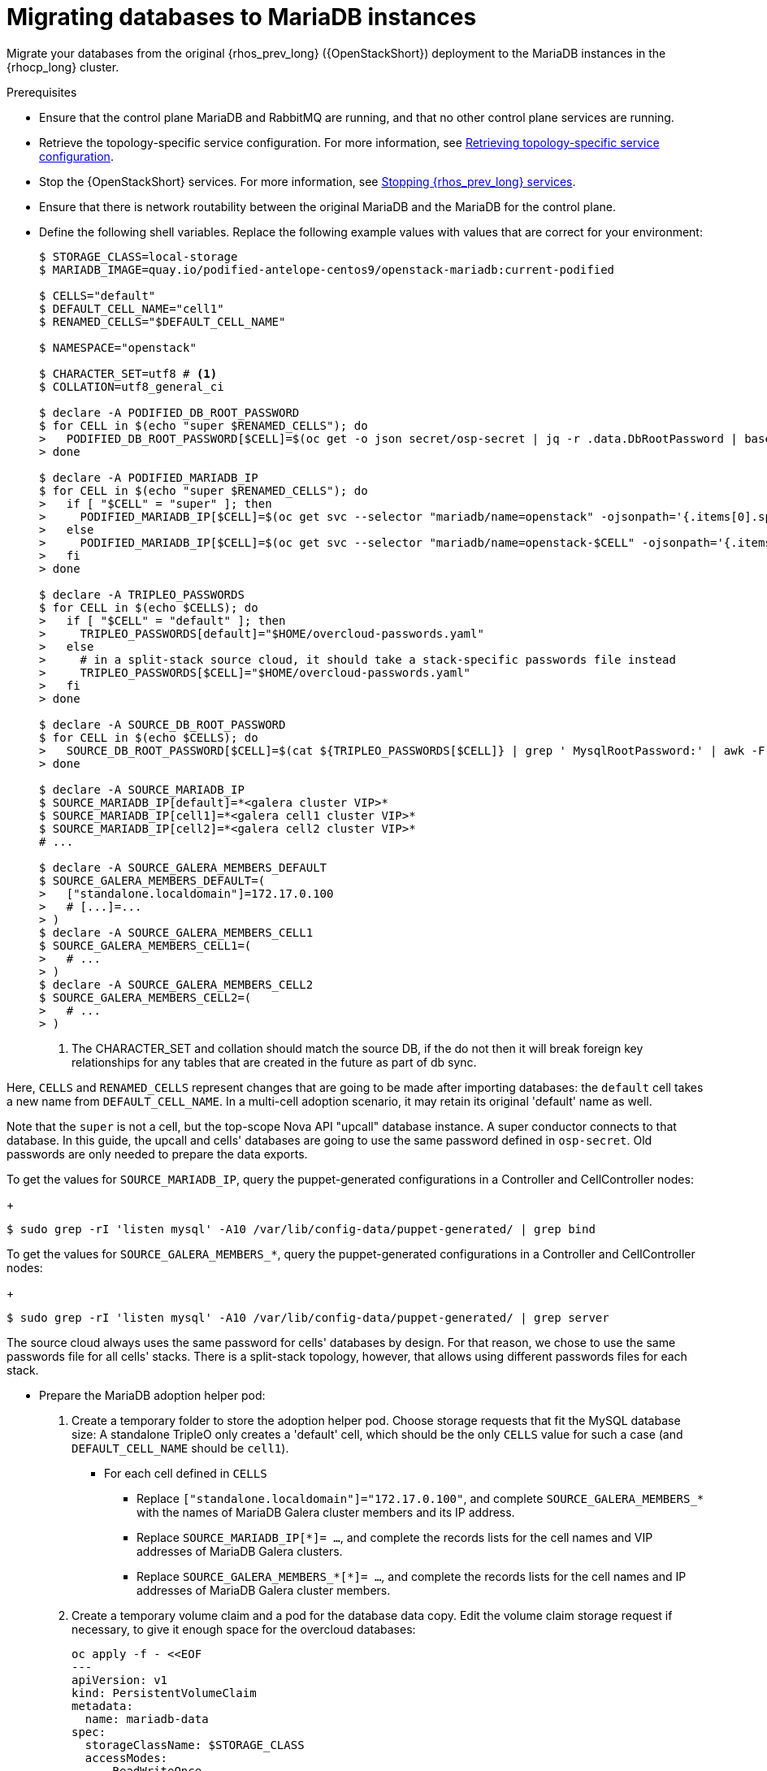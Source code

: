 [id="migrating-databases-to-mariadb-instances_{context}"]

= Migrating databases to MariaDB instances

Migrate your databases from the original {rhos_prev_long} ({OpenStackShort}) deployment to the MariaDB instances in the {rhocp_long} cluster.

//[NOTE]
//TOD(bogdando): For OSPDo, this example scenario describes a simple single-cell setup.
//TODO(kgilliga): I hid the same note in the Compute adoption procedure. Will likely reinstate this after multi-cell is released.

.Prerequisites

* Ensure that the control plane MariaDB and RabbitMQ are running, and that no other control plane services are running.
* Retrieve the topology-specific service configuration. For more information, see xref:proc_retrieving-topology-specific-service-configuration_migrating-databases[Retrieving topology-specific service configuration].
* Stop the {OpenStackShort} services. For more information, see xref:stopping-openstack-services_{context}[Stopping {rhos_prev_long} services].
* Ensure that there is network routability between the original MariaDB and the MariaDB for the control plane.
* Define the following shell variables. Replace the following example values with values that are correct for your environment:
+
----
ifeval::["{build}" != "downstream"]
$ STORAGE_CLASS=local-storage
$ MARIADB_IMAGE=quay.io/podified-antelope-centos9/openstack-mariadb:current-podified
endif::[]
ifeval::["{build}" == "downstream"]
$ STORAGE_CLASS=local-storage
$ MARIADB_IMAGE=registry.redhat.io/rhosp-dev-preview/openstack-mariadb-rhel9:18.0
endif::[]

$ CELLS="default"
$ DEFAULT_CELL_NAME="cell1"
$ RENAMED_CELLS="$DEFAULT_CELL_NAME"

$ NAMESPACE="openstack"

$ CHARACTER_SET=utf8 # <1>
$ COLLATION=utf8_general_ci

$ declare -A PODIFIED_DB_ROOT_PASSWORD
$ for CELL in $(echo "super $RENAMED_CELLS"); do
>   PODIFIED_DB_ROOT_PASSWORD[$CELL]=$(oc get -o json secret/osp-secret | jq -r .data.DbRootPassword | base64 -d)
> done

$ declare -A PODIFIED_MARIADB_IP
$ for CELL in $(echo "super $RENAMED_CELLS"); do
>   if [ "$CELL" = "super" ]; then
>     PODIFIED_MARIADB_IP[$CELL]=$(oc get svc --selector "mariadb/name=openstack" -ojsonpath='{.items[0].spec.clusterIP}')
>   else
>     PODIFIED_MARIADB_IP[$CELL]=$(oc get svc --selector "mariadb/name=openstack-$CELL" -ojsonpath='{.items[0].spec.clusterIP}')
>   fi
> done

$ declare -A TRIPLEO_PASSWORDS
$ for CELL in $(echo $CELLS); do
>   if [ "$CELL" = "default" ]; then
>     TRIPLEO_PASSWORDS[default]="$HOME/overcloud-passwords.yaml"
>   else
>     # in a split-stack source cloud, it should take a stack-specific passwords file instead
>     TRIPLEO_PASSWORDS[$CELL]="$HOME/overcloud-passwords.yaml"
>   fi
> done

$ declare -A SOURCE_DB_ROOT_PASSWORD
$ for CELL in $(echo $CELLS); do
>   SOURCE_DB_ROOT_PASSWORD[$CELL]=$(cat ${TRIPLEO_PASSWORDS[$CELL]} | grep ' MysqlRootPassword:' | awk -F ': ' '{ print $2; }')
> done

$ declare -A SOURCE_MARIADB_IP
$ SOURCE_MARIADB_IP[default]=*<galera cluster VIP>*
$ SOURCE_MARIADB_IP[cell1]=*<galera cell1 cluster VIP>*
$ SOURCE_MARIADB_IP[cell2]=*<galera cell2 cluster VIP>*
# ...

$ declare -A SOURCE_GALERA_MEMBERS_DEFAULT
$ SOURCE_GALERA_MEMBERS_DEFAULT=(
>   ["standalone.localdomain"]=172.17.0.100
>   # [...]=...
> )
$ declare -A SOURCE_GALERA_MEMBERS_CELL1
$ SOURCE_GALERA_MEMBERS_CELL1=(
>   # ...
> )
$ declare -A SOURCE_GALERA_MEMBERS_CELL2
$ SOURCE_GALERA_MEMBERS_CELL2=(
>   # ...
> )
----
+
<1> The CHARACTER_SET and collation should match the source DB, if the do not then it will break foreign key relationships for any tables that are created in the future as part of db sync.

Here, `CELLS` and `RENAMED_CELLS` represent changes that are going to be made
after importing databases: the `default` cell takes a new name from `DEFAULT_CELL_NAME`.
In a multi-cell adoption scenario, it may retain its original 'default' name as well.

Note that the `super` is not a cell, but the top-scope Nova
API "upcall" database instance. A super conductor connects to that database.
In this guide, the upcall and cells' databases are going to use the same password
defined in `osp-secret`. Old passwords are only needed to prepare the data exports.

To get the values for `SOURCE_MARIADB_IP`, query the puppet-generated configurations in a Controller and CellController nodes:
+
----
$ sudo grep -rI 'listen mysql' -A10 /var/lib/config-data/puppet-generated/ | grep bind
----

To get the values for `SOURCE_GALERA_MEMBERS_*`, query the puppet-generated configurations in a Controller and CellController nodes:
+
----
$ sudo grep -rI 'listen mysql' -A10 /var/lib/config-data/puppet-generated/ | grep server
----

The source cloud always uses the same password for cells' databases by design.
For that reason, we chose to use the same passwords file for all cells' stacks.
There is a split-stack topology, however, that allows using different passwords
files for each stack.

* Prepare the MariaDB adoption helper pod:


. Create a temporary folder to store the adoption helper pod. Choose storage requests that fit the MySQL database size:
A standalone TripleO only creates a 'default' cell, which should be the only `CELLS` value for such a case
(and `DEFAULT_CELL_NAME` should be `cell1`).

** For each cell defined in `CELLS`
*** Replace `["standalone.localdomain"]="172.17.0.100"`, and complete `SOURCE_GALERA_MEMBERS_*` with the names of MariaDB Galera cluster members and its IP address.
*** Replace `SOURCE_MARIADB_IP[*]= ...`, and complete the records lists for the cell names and VIP addresses of MariaDB Galera clusters.
*** Replace `SOURCE_GALERA_MEMBERS_*[*]= ...`, and complete the records lists for the cell names and IP addresses of MariaDB Galera cluster members.

. Create a temporary volume claim and a pod for the database data copy. Edit the volume claim storage request if necessary, to give it enough space for the overcloud databases:
+
[source,yaml]
----
oc apply -f - <<EOF
---
apiVersion: v1
kind: PersistentVolumeClaim
metadata:
  name: mariadb-data
spec:
  storageClassName: $STORAGE_CLASS
  accessModes:
    - ReadWriteOnce
  resources:
    requests:
      storage: 10Gi
---
apiVersion: v1
kind: Pod
metadata:
  name: mariadb-copy-data
  annotations:
    openshift.io/scc: anyuid
    k8s.v1.cni.cncf.io/networks: internalapi
  labels:
    app: adoption
spec:
  containers:
  - image: $MARIADB_IMAGE
    command: [ "sh", "-c", "sleep infinity"]
    name: adoption
    volumeMounts:
    - mountPath: /backup
      name: mariadb-data
  securityContext:
    allowPrivilegeEscalation: false
    capabilities:
      drop: ALL
    runAsNonRoot: true
    seccompProfile:
      type: RuntimeDefault
  volumes:
  - name: mariadb-data
    persistentVolumeClaim:
      claimName: mariadb-data
EOF
----

. Wait for the pod to be ready:
+
----
$ oc wait --for condition=Ready pod/mariadb-copy-data --timeout=30s
----

.Procedure

. Check that the source Galera database cluster(s) members are online and synced:
+
----
$ for CELL in $(echo $CELLS); do
>   MEMBERS=SOURCE_GALERA_MEMBERS_$(echo ${CELL}|tr '[:lower:]' '[:upper:]')[@]
>   for i in "${!MEMBERS}"; do
>     echo "Checking for the database node $i WSREP status Synced"
>     oc rsh mariadb-copy-data mysql \
>       -h "$i" -uroot -p"${SOURCE_DB_ROOT_PASSWORD[$CELL]}" \
>       -e "show global status like 'wsrep_local_state_comment'" | \
>       grep -qE "\bSynced\b"
>   done
> done
----
+
Each additional Nova v2 cell runs a dedicated Galera database cluster, so the checking is done for all of it.

. Get the count of source databases with the `NOK` (not-OK) status:
+
----
$ for CELL in $(echo $CELLS); do
>   oc rsh mariadb-copy-data mysql -h "${SOURCE_MARIADB_IP[$CELL]}" -uroot -p"${SOURCE_DB_ROOT_PASSWORD[$CELL]}" -e "SHOW databases;"
> end
----

. Check that `mysqlcheck` had no errors:
+
----
$ for CELL in $(echo $CELLS); do
>   set +u
>   . ~/.source_cloud_exported_variables_$CELL
>   set -u
> done
$ test -z "$PULL_OPENSTACK_CONFIGURATION_MYSQLCHECK_NOK"  || [ "x$PULL_OPENSTACK_CONFIGURATION_MYSQLCHECK_NOK" = "x " ] && echo "OK" || echo "CHECK FAILED"
----

. Test the connection to the control plane "upcall" and cells' databases:
+
----
$ for CELL in $(echo "super $RENAMED_CELLS"); do
>   oc run mariadb-client -n $NAMESPACE --image $MARIADB_IMAGE -i --rm --restart=Never -- \
>     mysql -rsh "${PODIFIED_MARIADB_IP[$CELL]}" -uroot -p"${PODIFIED_DB_ROOT_PASSWORD[$CELL]}" -e 'SHOW databases;'
> done
----
+
[NOTE]
You must transition {compute_service_first_ref} services that are imported later into a superconductor architecture by deleting the old service records in the cell databases, starting with `cell1`. New records are registered with different hostnames provided by the {compute_service} operator. All Compute services, except the Compute agent, have no internal state, and their service records can be safely deleted. You also need to rename the former `default` cell to `DEFAULT_CELL_NAME`.

. Create a dump of the original databases:
+
----
$ for CELL in $(echo $CELLS); do
>   oc rsh mariadb-copy-data << EOF
>     mysql -h"${SOURCE_MARIADB_IP[$CELL]}" -uroot -p"${SOURCE_DB_ROOT_PASSWORD[$CELL]}" \
>     -N -e "show databases" | grep -E -v "schema|mysql|gnocchi|aodh" | \
>     while read dbname; do
>       echo "Dumping $CELL cell \${dbname}";
>       mysqldump -h"${SOURCE_MARIADB_IP[$CELL]}" -uroot -p"${SOURCE_DB_ROOT_PASSWORD[$CELL]}" \
>         --single-transaction --complete-insert --skip-lock-tables --lock-tables=0 \
>         "\${dbname}" > /backup/"${CELL}.\${dbname}".sql;
>     done
> EOF
> done
----
+
Note filtering the information and performance schema tables.
Gnocchi is no longer used as a metric store as well

. Restore the databases from `.sql` files into the control plane MariaDB:
+
----
$ for CELL in $(echo $CELLS); do
>   RCELL=$CELL
>   [ "$CELL" = "default" ] && RCELL=$DEFAULT_CELL_NAME
>   oc rsh -n $NAMESPACE mariadb-copy-data << EOF
>     declare -A db_name_map  <1>
>     db_name_map['nova']="nova_$RCELL"
>     db_name_map['ovs_neutron']='neutron'
>     db_name_map['ironic-inspector']='ironic_inspector'
>     declare -A db_cell_map  <2>
>     db_cell_map['nova']="nova_$DEFAULT_CELL_NAME"
>     db_cell_map["nova_$RCELL"]="nova_$RCELL"  <3>
>     declare -A db_server_map  <4>
>     db_server_map['default']=${PODIFIED_MARIADB_IP['super']}
>     db_server_map["nova"]=${PODIFIED_MARIADB_IP[$DEFAULT_CELL_NAME]}
>     db_server_map["nova_$RCELL"]=${PODIFIED_MARIADB_IP[$RCELL]}
>     declare -A db_server_password_map  <5>
>     db_server_password_map['default']=${PODIFIED_DB_ROOT_PASSWORD['super']}
>     db_server_password_map["nova"]=${PODIFIED_DB_ROOT_PASSWORD[$DEFAULT_CELL_NAME]}
>     db_server_password_map["nova_$RCELL"]=${PODIFIED_DB_ROOT_PASSWORD[$RCELL]}
>     cd /backup
>     for db_file in \$(ls ${CELL}.*.sql); do
>       db_name=\$(echo \${db_file} | awk -F'.' '{ print \$2; }')
>       [[ "$CELL" != "default" && ! -v "db_cell_map[\${db_name}]" ]] && continue
>       if [[ "$CELL" == "default" && -v "db_cell_map[\${db_name}]" ]] ; then
>         target=$DEFAULT_CELL_NAME
>       elif [[ "$CELL" == "default" && ! -v "db_cell_map[\${db_name}]" ]] ; then
>         target=super
>       else
>         target=$RCELL
>       fi  <6>
>       renamed_db_file="\${target}_new.\${db_name}.sql"
>       mv -f \${db_file} \${renamed_db_file}
>       if [[ -v "db_name_map[\${db_name}]" ]]; then
>         echo "renaming $CELL cell \${db_name} to \$target \${db_name_map[\${db_name}]}"
>         db_name=\${db_name_map[\${db_name}]}
>       fi
>       db_server=\${db_server_map["default"]}
>       if [[ -v "db_server_map[\${db_name}]" ]]; then
>         db_server=\${db_server_map[\${db_name}]}
>       fi
>       db_password=\${db_server_password_map['default']}
>       if [[ -v "db_server_password_map[\${db_name}]" ]]; then
>         db_password=\${db_server_password_map[\${db_name}]}
>       fi
>       echo "creating $CELL cell \${db_name} in \$target \${db_server}"
>       mysql -h"\${db_server}" -uroot "-p\${db_password}" -e \
>         "CREATE DATABASE IF NOT EXISTS \${db_name} DEFAULT \
>         CHARACTER SET ${CHARACTER_SET} DEFAULT COLLATE ${COLLATION};"
>       echo "importing $CELL cell \${db_name} into \$target \${db_server} from \${renamed_db_file}"
>       mysql -h "\${db_server}" -uroot "-p\${db_password}" "\${db_name}" < "\${renamed_db_file}"
>     done
>     if [ "$CELL" = "default" ] ; then
>       mysql -h "\${db_server_map['default']}" -uroot -p"\${db_server_password_map['default']}" -e \
>         "update nova_api.cell_mappings set name='$DEFAULT_CELL_NAME' where name='default';"
>     fi
>     mysql -h "\${db_server_map["nova_$RCELL"]}" -uroot -p"\${db_server_password_map["nova_$RCELL"]}" -e \
>       "delete from nova_${RCELL}.services where host not like '%nova_${RCELL}-%' and services.binary != 'nova-compute';"
> EOF
> done
----
+
<1> Defines which common databases to rename, when importing it
<2> Defines which cells' databases to import, and how to rename it, if needed.
<3> Omits importing cells' special `cell0` databases as we cannot consolidate its contents during adoption.
<4> Defines which databases to import into which servers (usually dedicated for cells).
<5> Defines root passwords map for database servers (we can only use the same password for now).
<6> Asigns which databases to import into which hosts, when extracting databases from `default` cell.

.Verification

Compare the following outputs with the topology-specific service configuration.
For more information, see xref:proc_retrieving-topology-specific-service-configuration_migrating-databases[Retrieving topology-specific service configuration].

. Check that the databases are imported correctly:
+
----
$ set +u
$ . ~/.source_cloud_exported_variables_default
$ set -u
$ dbs=$(oc exec openstack-galera-0 -n $NAMESPACE -c galera -- mysql -rs -uroot -p"${PODIFIED_DB_ROOT_PASSWORD['super']}" -e 'SHOW databases;')
$ echo $dbs | grep -Eq '\bkeystone\b' && echo "OK" || echo "CHECK FAILED"
$ echo $dbs | grep -Eq '\bneutron\b'
$ echo "${PULL_OPENSTACK_CONFIGURATION_DATABASES[@]}" | grep -Eq '\bovs_neutron\b' && echo "OK" || echo "CHECK FAILED" <1>
$ novadb_mapped_cells=$(oc exec openstack-galera-0 -n $NAMESPACE -c galera -- mysql -rs -uroot -p"${PODIFIED_DB_ROOT_PASSWORD['super']}" \
>   nova_api -e 'select uuid,name,transport_url,database_connection,disabled from cell_mappings;') <2>
$ uuidf='\S{8,}-\S{4,}-\S{4,}-\S{4,}-\S{12,}'
$ left_behind=$(comm -23 \
>   <(echo $PULL_OPENSTACK_CONFIGURATION_NOVADB_MAPPED_CELLS | grep -oE " $uuidf \S+") \
>   <(echo $novadb_mapped_cells | tr -s "| " " " | grep -oE " $uuidf \S+"))
$ changed=$(comm -13 \
>   <(echo $PULL_OPENSTACK_CONFIGURATION_NOVADB_MAPPED_CELLS | grep -oE " $uuidf \S+") \
>   <(echo $novadb_mapped_cells | tr -s "| " " " | grep -oE " $uuidf \S+"))
$ test $(grep -Ec ' \S+$' <<<$left_behind) -eq 1 && echo "OK" || echo "CHECK FAILED"
$ default=$(grep -E ' default$' <<<$left_behind)
$ test $(grep -Ec ' \S+$' <<<$changed) -eq 1 && echo "OK" || echo "CHECK FAILED"
$ grep -qE " $(awk '{print $1}' <<<$default) ${DEFAULT_CELL_NAME}$" <<<$changed && echo "OK" || echo "CHECK FAILED"
$ for CELL in $(echo $RENAMED_CELLS); do <3>
>   unset PULL_OPENSTACK_CONFIGURATION_DATABASES
>   unset PULL_OPENSTACK_CONFIGURATION_MYSQLCHECK_NOK
>   unset PULL_OPENSTACK_CONFIGURATION_NOVA_COMPUTE_HOSTNAMES
>   declare -A PULL_OPENSTACK_CONFIGURATION_DATABASES
>   declare -A PULL_OPENSTACK_CONFIGURATION_MYSQLCHECK_NOK
>   declare -A PULL_OPENSTACK_CONFIGURATION_NOVA_COMPUTE_HOSTNAMES
>   RCELL=$CELL
>   [ "$CELL" = "$DEFAULT_CELL_NAME" ] && RCELL=default
>   set +u
>   . ~/.source_cloud_exported_variables_$RCELL
>   set -u
>   c1dbs=$(oc exec openstack-$CELL-galera-0 -n $NAMESPACE -c galera -- mysql -rs -uroot -p${PODIFIED_DB_ROOT_PASSWORD[$CELL]} -e 'SHOW databases;') <4>
>   echo $c1dbs | grep -Eq "\bnova_${CELL}\b" && echo "OK" || echo "CHECK FAILED"
>   novadb_svc_records=$(oc exec openstack-$CELL-galera-0 -n $NAMESPACE -c galera -- mysql -rs -uroot -p${PODIFIED_DB_ROOT_PASSWORD[$CELL]} \
>     nova_$CELL -e "select host from services where services.binary='nova-compute' order by host asc;")
>   diff -Z <(echo "x$novadb_svc_records") <(echo "x${PULL_OPENSTACK_CONFIGURATION_NOVA_COMPUTE_HOSTNAMES[@]}") && echo "OK" || echo "CHECK FAILED" <5>
> done
----
+
<1> Ensures Neutron database is renamed from `ovs_neutron`
<2> Ensures `default`` cell is renamed to `$DEFAULT_CELL_NAME``, and the cell UUIDs retained intact
<3> Ensures the registered Compute services names have not changed
<4> Ensures Nova cells' DBs are extracted to separate database servers, and renamed from nova to nova_cell<X>
<5> Ensures the registered Compute service name has not changed

. Delete the `mariadb-data` pod and the `mariadb-copy-data` persistent volume claim that contains the database backup:
+
[NOTE]
Consider taking a snapshot of them before deleting.
+
----
$ oc delete pod mariadb-copy-data
$ oc delete pvc mariadb-data
----

[NOTE]
During the pre-checks and post-checks, the `mariadb-client` pod might return a pod security warning related to the `restricted:latest` security context constraint. This warning is due to default security context constraints and does not prevent the admission controller from creating a pod. You see a warning for the short-lived pod, but it does not interfere with functionality.
For more information, see link:https://learn.redhat.com/t5/DO280-Red-Hat-OpenShift/About-pod-security-standards-and-warnings/m-p/32502[About pod security standards and warnings].
